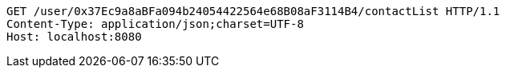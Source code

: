 [source,http,options="nowrap"]
----
GET /user/0x37Ec9a8aBFa094b24054422564e68B08aF3114B4/contactList HTTP/1.1
Content-Type: application/json;charset=UTF-8
Host: localhost:8080

----